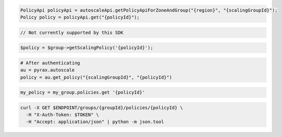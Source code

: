 .. code-block:: csharp

.. code-block:: java

  PolicyApi policyApi = autoscaleApi.getPolicyApiForZoneAndGroup("{region}", "{scalingGroupId}");
  Policy policy = policyApi.get("{policyId}");

.. code-block:: javascript

  // Not currently supported by this SDK

.. code-block:: php

    $policy = $group->getScalingPolicy('{policyId}');

.. code-block:: python

  # After authenticating
  au = pyrax.autoscale
  policy = au.get_policy("{scalingGroupId}", "{policyId}")

.. code-block:: ruby

  my_policy = my_group.policies.get '{policyId}'

.. code-block:: sh

  curl -X GET $ENDPOINT/groups/{groupId}/policies/{policyId} \
    -H "X-Auth-Token: $TOKEN" \
    -H "Accept: application/json" | python -m json.tool

